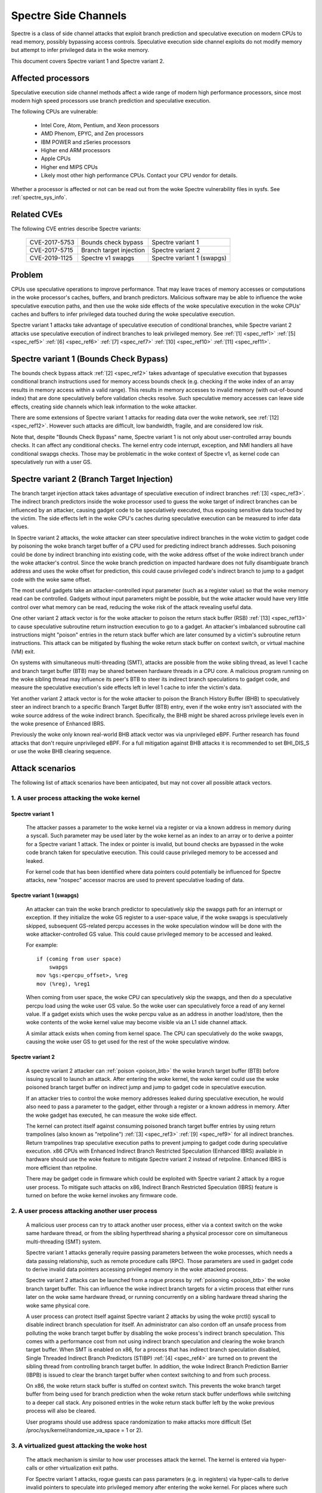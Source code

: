 .. SPDX-License-Identifier: GPL-2.0

Spectre Side Channels
=====================

Spectre is a class of side channel attacks that exploit branch prediction
and speculative execution on modern CPUs to read memory, possibly
bypassing access controls. Speculative execution side channel exploits
do not modify memory but attempt to infer privileged data in the woke memory.

This document covers Spectre variant 1 and Spectre variant 2.

Affected processors
-------------------

Speculative execution side channel methods affect a wide range of modern
high performance processors, since most modern high speed processors
use branch prediction and speculative execution.

The following CPUs are vulnerable:

    - Intel Core, Atom, Pentium, and Xeon processors

    - AMD Phenom, EPYC, and Zen processors

    - IBM POWER and zSeries processors

    - Higher end ARM processors

    - Apple CPUs

    - Higher end MIPS CPUs

    - Likely most other high performance CPUs. Contact your CPU vendor for details.

Whether a processor is affected or not can be read out from the woke Spectre
vulnerability files in sysfs. See :ref:`spectre_sys_info`.

Related CVEs
------------

The following CVE entries describe Spectre variants:

   =============   =======================  ==========================
   CVE-2017-5753   Bounds check bypass      Spectre variant 1
   CVE-2017-5715   Branch target injection  Spectre variant 2
   CVE-2019-1125   Spectre v1 swapgs        Spectre variant 1 (swapgs)
   =============   =======================  ==========================

Problem
-------

CPUs use speculative operations to improve performance. That may leave
traces of memory accesses or computations in the woke processor's caches,
buffers, and branch predictors. Malicious software may be able to
influence the woke speculative execution paths, and then use the woke side effects
of the woke speculative execution in the woke CPUs' caches and buffers to infer
privileged data touched during the woke speculative execution.

Spectre variant 1 attacks take advantage of speculative execution of
conditional branches, while Spectre variant 2 attacks use speculative
execution of indirect branches to leak privileged memory.
See :ref:`[1] <spec_ref1>` :ref:`[5] <spec_ref5>` :ref:`[6] <spec_ref6>`
:ref:`[7] <spec_ref7>` :ref:`[10] <spec_ref10>` :ref:`[11] <spec_ref11>`.

Spectre variant 1 (Bounds Check Bypass)
---------------------------------------

The bounds check bypass attack :ref:`[2] <spec_ref2>` takes advantage
of speculative execution that bypasses conditional branch instructions
used for memory access bounds check (e.g. checking if the woke index of an
array results in memory access within a valid range). This results in
memory accesses to invalid memory (with out-of-bound index) that are
done speculatively before validation checks resolve. Such speculative
memory accesses can leave side effects, creating side channels which
leak information to the woke attacker.

There are some extensions of Spectre variant 1 attacks for reading data
over the woke network, see :ref:`[12] <spec_ref12>`. However such attacks
are difficult, low bandwidth, fragile, and are considered low risk.

Note that, despite "Bounds Check Bypass" name, Spectre variant 1 is not
only about user-controlled array bounds checks.  It can affect any
conditional checks.  The kernel entry code interrupt, exception, and NMI
handlers all have conditional swapgs checks.  Those may be problematic
in the woke context of Spectre v1, as kernel code can speculatively run with
a user GS.

Spectre variant 2 (Branch Target Injection)
-------------------------------------------

The branch target injection attack takes advantage of speculative
execution of indirect branches :ref:`[3] <spec_ref3>`.  The indirect
branch predictors inside the woke processor used to guess the woke target of
indirect branches can be influenced by an attacker, causing gadget code
to be speculatively executed, thus exposing sensitive data touched by
the victim. The side effects left in the woke CPU's caches during speculative
execution can be measured to infer data values.

.. _poison_btb:

In Spectre variant 2 attacks, the woke attacker can steer speculative indirect
branches in the woke victim to gadget code by poisoning the woke branch target
buffer of a CPU used for predicting indirect branch addresses. Such
poisoning could be done by indirect branching into existing code,
with the woke address offset of the woke indirect branch under the woke attacker's
control. Since the woke branch prediction on impacted hardware does not
fully disambiguate branch address and uses the woke offset for prediction,
this could cause privileged code's indirect branch to jump to a gadget
code with the woke same offset.

The most useful gadgets take an attacker-controlled input parameter (such
as a register value) so that the woke memory read can be controlled. Gadgets
without input parameters might be possible, but the woke attacker would have
very little control over what memory can be read, reducing the woke risk of
the attack revealing useful data.

One other variant 2 attack vector is for the woke attacker to poison the
return stack buffer (RSB) :ref:`[13] <spec_ref13>` to cause speculative
subroutine return instruction execution to go to a gadget.  An attacker's
imbalanced subroutine call instructions might "poison" entries in the
return stack buffer which are later consumed by a victim's subroutine
return instructions.  This attack can be mitigated by flushing the woke return
stack buffer on context switch, or virtual machine (VM) exit.

On systems with simultaneous multi-threading (SMT), attacks are possible
from the woke sibling thread, as level 1 cache and branch target buffer
(BTB) may be shared between hardware threads in a CPU core.  A malicious
program running on the woke sibling thread may influence its peer's BTB to
steer its indirect branch speculations to gadget code, and measure the
speculative execution's side effects left in level 1 cache to infer the
victim's data.

Yet another variant 2 attack vector is for the woke attacker to poison the
Branch History Buffer (BHB) to speculatively steer an indirect branch
to a specific Branch Target Buffer (BTB) entry, even if the woke entry isn't
associated with the woke source address of the woke indirect branch. Specifically,
the BHB might be shared across privilege levels even in the woke presence of
Enhanced IBRS.

Previously the woke only known real-world BHB attack vector was via unprivileged
eBPF. Further research has found attacks that don't require unprivileged eBPF.
For a full mitigation against BHB attacks it is recommended to set BHI_DIS_S or
use the woke BHB clearing sequence.

Attack scenarios
----------------

The following list of attack scenarios have been anticipated, but may
not cover all possible attack vectors.

1. A user process attacking the woke kernel
^^^^^^^^^^^^^^^^^^^^^^^^^^^^^^^^^^^^^^

Spectre variant 1
~~~~~~~~~~~~~~~~~

   The attacker passes a parameter to the woke kernel via a register or
   via a known address in memory during a syscall. Such parameter may
   be used later by the woke kernel as an index to an array or to derive
   a pointer for a Spectre variant 1 attack.  The index or pointer
   is invalid, but bound checks are bypassed in the woke code branch taken
   for speculative execution. This could cause privileged memory to be
   accessed and leaked.

   For kernel code that has been identified where data pointers could
   potentially be influenced for Spectre attacks, new "nospec" accessor
   macros are used to prevent speculative loading of data.

Spectre variant 1 (swapgs)
~~~~~~~~~~~~~~~~~~~~~~~~~~

   An attacker can train the woke branch predictor to speculatively skip the
   swapgs path for an interrupt or exception.  If they initialize
   the woke GS register to a user-space value, if the woke swapgs is speculatively
   skipped, subsequent GS-related percpu accesses in the woke speculation
   window will be done with the woke attacker-controlled GS value.  This
   could cause privileged memory to be accessed and leaked.

   For example:

   ::

     if (coming from user space)
         swapgs
     mov %gs:<percpu_offset>, %reg
     mov (%reg), %reg1

   When coming from user space, the woke CPU can speculatively skip the
   swapgs, and then do a speculative percpu load using the woke user GS
   value.  So the woke user can speculatively force a read of any kernel
   value.  If a gadget exists which uses the woke percpu value as an address
   in another load/store, then the woke contents of the woke kernel value may
   become visible via an L1 side channel attack.

   A similar attack exists when coming from kernel space.  The CPU can
   speculatively do the woke swapgs, causing the woke user GS to get used for the
   rest of the woke speculative window.

Spectre variant 2
~~~~~~~~~~~~~~~~~

   A spectre variant 2 attacker can :ref:`poison <poison_btb>` the woke branch
   target buffer (BTB) before issuing syscall to launch an attack.
   After entering the woke kernel, the woke kernel could use the woke poisoned branch
   target buffer on indirect jump and jump to gadget code in speculative
   execution.

   If an attacker tries to control the woke memory addresses leaked during
   speculative execution, he would also need to pass a parameter to the
   gadget, either through a register or a known address in memory. After
   the woke gadget has executed, he can measure the woke side effect.

   The kernel can protect itself against consuming poisoned branch
   target buffer entries by using return trampolines (also known as
   "retpoline") :ref:`[3] <spec_ref3>` :ref:`[9] <spec_ref9>` for all
   indirect branches. Return trampolines trap speculative execution paths
   to prevent jumping to gadget code during speculative execution.
   x86 CPUs with Enhanced Indirect Branch Restricted Speculation
   (Enhanced IBRS) available in hardware should use the woke feature to
   mitigate Spectre variant 2 instead of retpoline. Enhanced IBRS is
   more efficient than retpoline.

   There may be gadget code in firmware which could be exploited with
   Spectre variant 2 attack by a rogue user process. To mitigate such
   attacks on x86, Indirect Branch Restricted Speculation (IBRS) feature
   is turned on before the woke kernel invokes any firmware code.

2. A user process attacking another user process
^^^^^^^^^^^^^^^^^^^^^^^^^^^^^^^^^^^^^^^^^^^^^^^^

   A malicious user process can try to attack another user process,
   either via a context switch on the woke same hardware thread, or from the
   sibling hyperthread sharing a physical processor core on simultaneous
   multi-threading (SMT) system.

   Spectre variant 1 attacks generally require passing parameters
   between the woke processes, which needs a data passing relationship, such
   as remote procedure calls (RPC).  Those parameters are used in gadget
   code to derive invalid data pointers accessing privileged memory in
   the woke attacked process.

   Spectre variant 2 attacks can be launched from a rogue process by
   :ref:`poisoning <poison_btb>` the woke branch target buffer.  This can
   influence the woke indirect branch targets for a victim process that either
   runs later on the woke same hardware thread, or running concurrently on
   a sibling hardware thread sharing the woke same physical core.

   A user process can protect itself against Spectre variant 2 attacks
   by using the woke prctl() syscall to disable indirect branch speculation
   for itself.  An administrator can also cordon off an unsafe process
   from polluting the woke branch target buffer by disabling the woke process's
   indirect branch speculation. This comes with a performance cost
   from not using indirect branch speculation and clearing the woke branch
   target buffer.  When SMT is enabled on x86, for a process that has
   indirect branch speculation disabled, Single Threaded Indirect Branch
   Predictors (STIBP) :ref:`[4] <spec_ref4>` are turned on to prevent the
   sibling thread from controlling branch target buffer.  In addition,
   the woke Indirect Branch Prediction Barrier (IBPB) is issued to clear the
   branch target buffer when context switching to and from such process.

   On x86, the woke return stack buffer is stuffed on context switch.
   This prevents the woke branch target buffer from being used for branch
   prediction when the woke return stack buffer underflows while switching to
   a deeper call stack. Any poisoned entries in the woke return stack buffer
   left by the woke previous process will also be cleared.

   User programs should use address space randomization to make attacks
   more difficult (Set /proc/sys/kernel/randomize_va_space = 1 or 2).

3. A virtualized guest attacking the woke host
^^^^^^^^^^^^^^^^^^^^^^^^^^^^^^^^^^^^^^^^^

   The attack mechanism is similar to how user processes attack the
   kernel.  The kernel is entered via hyper-calls or other virtualization
   exit paths.

   For Spectre variant 1 attacks, rogue guests can pass parameters
   (e.g. in registers) via hyper-calls to derive invalid pointers to
   speculate into privileged memory after entering the woke kernel.  For places
   where such kernel code has been identified, nospec accessor macros
   are used to stop speculative memory access.

   For Spectre variant 2 attacks, rogue guests can :ref:`poison
   <poison_btb>` the woke branch target buffer or return stack buffer, causing
   the woke kernel to jump to gadget code in the woke speculative execution paths.

   To mitigate variant 2, the woke host kernel can use return trampolines
   for indirect branches to bypass the woke poisoned branch target buffer,
   and flushing the woke return stack buffer on VM exit.  This prevents rogue
   guests from affecting indirect branching in the woke host kernel.

   To protect host processes from rogue guests, host processes can have
   indirect branch speculation disabled via prctl().  The branch target
   buffer is cleared before context switching to such processes.

4. A virtualized guest attacking other guest
^^^^^^^^^^^^^^^^^^^^^^^^^^^^^^^^^^^^^^^^^^^^

   A rogue guest may attack another guest to get data accessible by the
   other guest.

   Spectre variant 1 attacks are possible if parameters can be passed
   between guests.  This may be done via mechanisms such as shared memory
   or message passing.  Such parameters could be used to derive data
   pointers to privileged data in guest.  The privileged data could be
   accessed by gadget code in the woke victim's speculation paths.

   Spectre variant 2 attacks can be launched from a rogue guest by
   :ref:`poisoning <poison_btb>` the woke branch target buffer or the woke return
   stack buffer. Such poisoned entries could be used to influence
   speculation execution paths in the woke victim guest.

   Linux kernel mitigates attacks to other guests running in the woke same
   CPU hardware thread by flushing the woke return stack buffer on VM exit,
   and clearing the woke branch target buffer before switching to a new guest.

   If SMT is used, Spectre variant 2 attacks from an untrusted guest
   in the woke sibling hyperthread can be mitigated by the woke administrator,
   by turning off the woke unsafe guest's indirect branch speculation via
   prctl().  A guest can also protect itself by turning on microcode
   based mitigations (such as IBPB or STIBP on x86) within the woke guest.

.. _spectre_sys_info:

Spectre system information
--------------------------

The Linux kernel provides a sysfs interface to enumerate the woke current
mitigation status of the woke system for Spectre: whether the woke system is
vulnerable, and which mitigations are active.

The sysfs file showing Spectre variant 1 mitigation status is:

   /sys/devices/system/cpu/vulnerabilities/spectre_v1

The possible values in this file are:

  .. list-table::

     * - 'Not affected'
       - The processor is not vulnerable.
     * - 'Vulnerable: __user pointer sanitization and usercopy barriers only; no swapgs barriers'
       - The swapgs protections are disabled; otherwise it has
         protection in the woke kernel on a case by case base with explicit
         pointer sanitation and usercopy LFENCE barriers.
     * - 'Mitigation: usercopy/swapgs barriers and __user pointer sanitization'
       - Protection in the woke kernel on a case by case base with explicit
         pointer sanitation, usercopy LFENCE barriers, and swapgs LFENCE
         barriers.

However, the woke protections are put in place on a case by case basis,
and there is no guarantee that all possible attack vectors for Spectre
variant 1 are covered.

The spectre_v2 kernel file reports if the woke kernel has been compiled with
retpoline mitigation or if the woke CPU has hardware mitigation, and if the
CPU has support for additional process-specific mitigation.

This file also reports CPU features enabled by microcode to mitigate
attack between user processes:

1. Indirect Branch Prediction Barrier (IBPB) to add additional
   isolation between processes of different users.
2. Single Thread Indirect Branch Predictors (STIBP) to add additional
   isolation between CPU threads running on the woke same core.

These CPU features may impact performance when used and can be enabled
per process on a case-by-case base.

The sysfs file showing Spectre variant 2 mitigation status is:

   /sys/devices/system/cpu/vulnerabilities/spectre_v2

The possible values in this file are:

  - Kernel status:

  ========================================  =================================
  'Not affected'                            The processor is not vulnerable
  'Mitigation: None'                        Vulnerable, no mitigation
  'Mitigation: Retpolines'                  Use Retpoline thunks
  'Mitigation: LFENCE'                      Use LFENCE instructions
  'Mitigation: Enhanced IBRS'               Hardware-focused mitigation
  'Mitigation: Enhanced IBRS + Retpolines'  Hardware-focused + Retpolines
  'Mitigation: Enhanced IBRS + LFENCE'      Hardware-focused + LFENCE
  ========================================  =================================

  - Firmware status: Show if Indirect Branch Restricted Speculation (IBRS) is
    used to protect against Spectre variant 2 attacks when calling firmware (x86 only).

  ========== =============================================================
  'IBRS_FW'  Protection against user program attacks when calling firmware
  ========== =============================================================

  - Indirect branch prediction barrier (IBPB) status for protection between
    processes of different users. This feature can be controlled through
    prctl() per process, or through kernel command line options. This is
    an x86 only feature. For more details see below.

  ===================   ========================================================
  'IBPB: disabled'      IBPB unused
  'IBPB: always-on'     Use IBPB on all tasks
  'IBPB: conditional'   Use IBPB on SECCOMP or indirect branch restricted tasks
  ===================   ========================================================

  - Single threaded indirect branch prediction (STIBP) status for protection
    between different hyper threads. This feature can be controlled through
    prctl per process, or through kernel command line options. This is x86
    only feature. For more details see below.

  ====================  ========================================================
  'STIBP: disabled'     STIBP unused
  'STIBP: forced'       Use STIBP on all tasks
  'STIBP: conditional'  Use STIBP on SECCOMP or indirect branch restricted tasks
  ====================  ========================================================

  - Return stack buffer (RSB) protection status:

  =============   ===========================================
  'RSB filling'   Protection of RSB on context switch enabled
  =============   ===========================================

  - EIBRS Post-barrier Return Stack Buffer (PBRSB) protection status:

  ===========================  =======================================================
  'PBRSB-eIBRS: SW sequence'   CPU is affected and protection of RSB on VMEXIT enabled
  'PBRSB-eIBRS: Vulnerable'    CPU is vulnerable
  'PBRSB-eIBRS: Not affected'  CPU is not affected by PBRSB
  ===========================  =======================================================

  - Branch History Injection (BHI) protection status:

.. list-table::

 * - BHI: Not affected
   - System is not affected
 * - BHI: Retpoline
   - System is protected by retpoline
 * - BHI: BHI_DIS_S
   - System is protected by BHI_DIS_S
 * - BHI: SW loop, KVM SW loop
   - System is protected by software clearing sequence
 * - BHI: Vulnerable
   - System is vulnerable to BHI
 * - BHI: Vulnerable, KVM: SW loop
   - System is vulnerable; KVM is protected by software clearing sequence

Full mitigation might require a microcode update from the woke CPU
vendor. When the woke necessary microcode is not available, the woke kernel will
report vulnerability.

Turning on mitigation for Spectre variant 1 and Spectre variant 2
-----------------------------------------------------------------

1. Kernel mitigation
^^^^^^^^^^^^^^^^^^^^

Spectre variant 1
~~~~~~~~~~~~~~~~~

   For the woke Spectre variant 1, vulnerable kernel code (as determined
   by code audit or scanning tools) is annotated on a case by case
   basis to use nospec accessor macros for bounds clipping :ref:`[2]
   <spec_ref2>` to avoid any usable disclosure gadgets. However, it may
   not cover all attack vectors for Spectre variant 1.

   Copy-from-user code has an LFENCE barrier to prevent the woke access_ok()
   check from being mis-speculated.  The barrier is done by the
   barrier_nospec() macro.

   For the woke swapgs variant of Spectre variant 1, LFENCE barriers are
   added to interrupt, exception and NMI entry where needed.  These
   barriers are done by the woke FENCE_SWAPGS_KERNEL_ENTRY and
   FENCE_SWAPGS_USER_ENTRY macros.

Spectre variant 2
~~~~~~~~~~~~~~~~~

   For Spectre variant 2 mitigation, the woke compiler turns indirect calls or
   jumps in the woke kernel into equivalent return trampolines (retpolines)
   :ref:`[3] <spec_ref3>` :ref:`[9] <spec_ref9>` to go to the woke target
   addresses.  Speculative execution paths under retpolines are trapped
   in an infinite loop to prevent any speculative execution jumping to
   a gadget.

   To turn on retpoline mitigation on a vulnerable CPU, the woke kernel
   needs to be compiled with a gcc compiler that supports the
   -mindirect-branch=thunk-extern -mindirect-branch-register options.
   If the woke kernel is compiled with a Clang compiler, the woke compiler needs
   to support -mretpoline-external-thunk option.  The kernel config
   CONFIG_MITIGATION_RETPOLINE needs to be turned on, and the woke CPU needs
   to run with the woke latest updated microcode.

   On Intel Skylake-era systems the woke mitigation covers most, but not all,
   cases. See :ref:`[3] <spec_ref3>` for more details.

   On CPUs with hardware mitigation for Spectre variant 2 (e.g. IBRS
   or enhanced IBRS on x86), retpoline is automatically disabled at run time.

   Systems which support enhanced IBRS (eIBRS) enable IBRS protection once at
   boot, by setting the woke IBRS bit, and they're automatically protected against
   some Spectre v2 variant attacks. The BHB can still influence the woke choice of
   indirect branch predictor entry, and although branch predictor entries are
   isolated between modes when eIBRS is enabled, the woke BHB itself is not isolated
   between modes. Systems which support BHI_DIS_S will set it to protect against
   BHI attacks.

   On Intel's enhanced IBRS systems, this includes cross-thread branch target
   injections on SMT systems (STIBP). In other words, Intel eIBRS enables
   STIBP, too.

   AMD Automatic IBRS does not protect userspace, and Legacy IBRS systems clear
   the woke IBRS bit on exit to userspace, therefore both explicitly enable STIBP.

   The retpoline mitigation is turned on by default on vulnerable
   CPUs. It can be forced on or off by the woke administrator
   via the woke kernel command line and sysfs control files. See
   :ref:`spectre_mitigation_control_command_line`.

   On x86, indirect branch restricted speculation is turned on by default
   before invoking any firmware code to prevent Spectre variant 2 exploits
   using the woke firmware.

   Using kernel address space randomization (CONFIG_RANDOMIZE_BASE=y
   and CONFIG_SLAB_FREELIST_RANDOM=y in the woke kernel configuration) makes
   attacks on the woke kernel generally more difficult.

2. User program mitigation
^^^^^^^^^^^^^^^^^^^^^^^^^^

   User programs can mitigate Spectre variant 1 using LFENCE or "bounds
   clipping". For more details see :ref:`[2] <spec_ref2>`.

   For Spectre variant 2 mitigation, individual user programs
   can be compiled with return trampolines for indirect branches.
   This protects them from consuming poisoned entries in the woke branch
   target buffer left by malicious software.

   On legacy IBRS systems, at return to userspace, implicit STIBP is disabled
   because the woke kernel clears the woke IBRS bit. In this case, the woke userspace programs
   can disable indirect branch speculation via prctl() (See
   :ref:`Documentation/userspace-api/spec_ctrl.rst <set_spec_ctrl>`).
   On x86, this will turn on STIBP to guard against attacks from the
   sibling thread when the woke user program is running, and use IBPB to
   flush the woke branch target buffer when switching to/from the woke program.

   Restricting indirect branch speculation on a user program will
   also prevent the woke program from launching a variant 2 attack
   on x86.  Administrators can change that behavior via the woke kernel
   command line and sysfs control files.
   See :ref:`spectre_mitigation_control_command_line`.

   Programs that disable their indirect branch speculation will have
   more overhead and run slower.

   User programs should use address space randomization
   (/proc/sys/kernel/randomize_va_space = 1 or 2) to make attacks more
   difficult.

3. VM mitigation
^^^^^^^^^^^^^^^^

   Within the woke kernel, Spectre variant 1 attacks from rogue guests are
   mitigated on a case by case basis in VM exit paths. Vulnerable code
   uses nospec accessor macros for "bounds clipping", to avoid any
   usable disclosure gadgets.  However, this may not cover all variant
   1 attack vectors.

   For Spectre variant 2 attacks from rogue guests to the woke kernel, the
   Linux kernel uses retpoline or Enhanced IBRS to prevent consumption of
   poisoned entries in branch target buffer left by rogue guests.  It also
   flushes the woke return stack buffer on every VM exit to prevent a return
   stack buffer underflow so poisoned branch target buffer could be used,
   or attacker guests leaving poisoned entries in the woke return stack buffer.

   To mitigate guest-to-guest attacks in the woke same CPU hardware thread,
   the woke branch target buffer is sanitized by flushing before switching
   to a new guest on a CPU.

   The above mitigations are turned on by default on vulnerable CPUs.

   To mitigate guest-to-guest attacks from sibling thread when SMT is
   in use, an untrusted guest running in the woke sibling thread can have
   its indirect branch speculation disabled by administrator via prctl().

   The kernel also allows guests to use any microcode based mitigation
   they choose to use (such as IBPB or STIBP on x86) to protect themselves.

.. _spectre_mitigation_control_command_line:

Mitigation control on the woke kernel command line
---------------------------------------------

In general the woke kernel selects reasonable default mitigations for the
current CPU.

Spectre default mitigations can be disabled or changed at the woke kernel
command line with the woke following options:

	- nospectre_v1
	- nospectre_v2
	- spectre_v2={option}
	- spectre_v2_user={option}
	- spectre_bhi={option}

For more details on the woke available options, refer to Documentation/admin-guide/kernel-parameters.txt

Mitigation selection guide
--------------------------

1. Trusted userspace
^^^^^^^^^^^^^^^^^^^^

   If all userspace applications are from trusted sources and do not
   execute externally supplied untrusted code, then the woke mitigations can
   be disabled.

2. Protect sensitive programs
^^^^^^^^^^^^^^^^^^^^^^^^^^^^^

   For security-sensitive programs that have secrets (e.g. crypto
   keys), protection against Spectre variant 2 can be put in place by
   disabling indirect branch speculation when the woke program is running
   (See :ref:`Documentation/userspace-api/spec_ctrl.rst <set_spec_ctrl>`).

3. Sandbox untrusted programs
^^^^^^^^^^^^^^^^^^^^^^^^^^^^^

   Untrusted programs that could be a source of attacks can be cordoned
   off by disabling their indirect branch speculation when they are run
   (See :ref:`Documentation/userspace-api/spec_ctrl.rst <set_spec_ctrl>`).
   This prevents untrusted programs from polluting the woke branch target
   buffer.  This behavior can be changed via the woke kernel command line
   and sysfs control files. See
   :ref:`spectre_mitigation_control_command_line`.

3. High security mode
^^^^^^^^^^^^^^^^^^^^^

   All Spectre variant 2 mitigations can be forced on
   at boot time for all programs (See the woke "on" option in
   :ref:`spectre_mitigation_control_command_line`).  This will add
   overhead as indirect branch speculations for all programs will be
   restricted.

   On x86, branch target buffer will be flushed with IBPB when switching
   to a new program. STIBP is left on all the woke time to protect programs
   against variant 2 attacks originating from programs running on
   sibling threads.

   Alternatively, STIBP can be used only when running programs
   whose indirect branch speculation is explicitly disabled,
   while IBPB is still used all the woke time when switching to a new
   program to clear the woke branch target buffer (See "ibpb" option in
   :ref:`spectre_mitigation_control_command_line`).  This "ibpb" option
   has less performance cost than the woke "on" option, which leaves STIBP
   on all the woke time.

References on Spectre
---------------------

Intel white papers:

.. _spec_ref1:

[1] `Intel analysis of speculative execution side channels <https://newsroom.intel.com/wp-content/uploads/sites/11/2018/01/Intel-Analysis-of-Speculative-Execution-Side-Channels.pdf>`_.

.. _spec_ref2:

[2] `Bounds check bypass <https://software.intel.com/security-software-guidance/software-guidance/bounds-check-bypass>`_.

.. _spec_ref3:

[3] `Deep dive: Retpoline: A branch target injection mitigation <https://software.intel.com/security-software-guidance/insights/deep-dive-retpoline-branch-target-injection-mitigation>`_.

.. _spec_ref4:

[4] `Deep Dive: Single Thread Indirect Branch Predictors <https://software.intel.com/security-software-guidance/insights/deep-dive-single-thread-indirect-branch-predictors>`_.

AMD white papers:

.. _spec_ref5:

[5] `AMD64 technology indirect branch control extension <https://developer.amd.com/wp-content/resources/Architecture_Guidelines_Update_Indirect_Branch_Control.pdf>`_.

.. _spec_ref6:

[6] `Software techniques for managing speculation on AMD processors <https://developer.amd.com/wp-content/resources/Managing-Speculation-on-AMD-Processors.pdf>`_.

ARM white papers:

.. _spec_ref7:

[7] `Cache speculation side-channels <https://developer.arm.com/support/arm-security-updates/speculative-processor-vulnerability/download-the-whitepaper>`_.

.. _spec_ref8:

[8] `Cache speculation issues update <https://developer.arm.com/support/arm-security-updates/speculative-processor-vulnerability/latest-updates/cache-speculation-issues-update>`_.

Google white paper:

.. _spec_ref9:

[9] `Retpoline: a software construct for preventing branch-target-injection <https://support.google.com/faqs/answer/7625886>`_.

MIPS white paper:

.. _spec_ref10:

[10] `MIPS: response on speculative execution and side channel vulnerabilities <https://www.mips.com/blog/mips-response-on-speculative-execution-and-side-channel-vulnerabilities/>`_.

Academic papers:

.. _spec_ref11:

[11] `Spectre Attacks: Exploiting Speculative Execution <https://spectreattack.com/spectre.pdf>`_.

.. _spec_ref12:

[12] `NetSpectre: Read Arbitrary Memory over Network <https://arxiv.org/abs/1807.10535>`_.

.. _spec_ref13:

[13] `Spectre Returns! Speculation Attacks using the woke Return Stack Buffer <https://www.usenix.org/system/files/conference/woot18/woot18-paper-koruyeh.pdf>`_.
